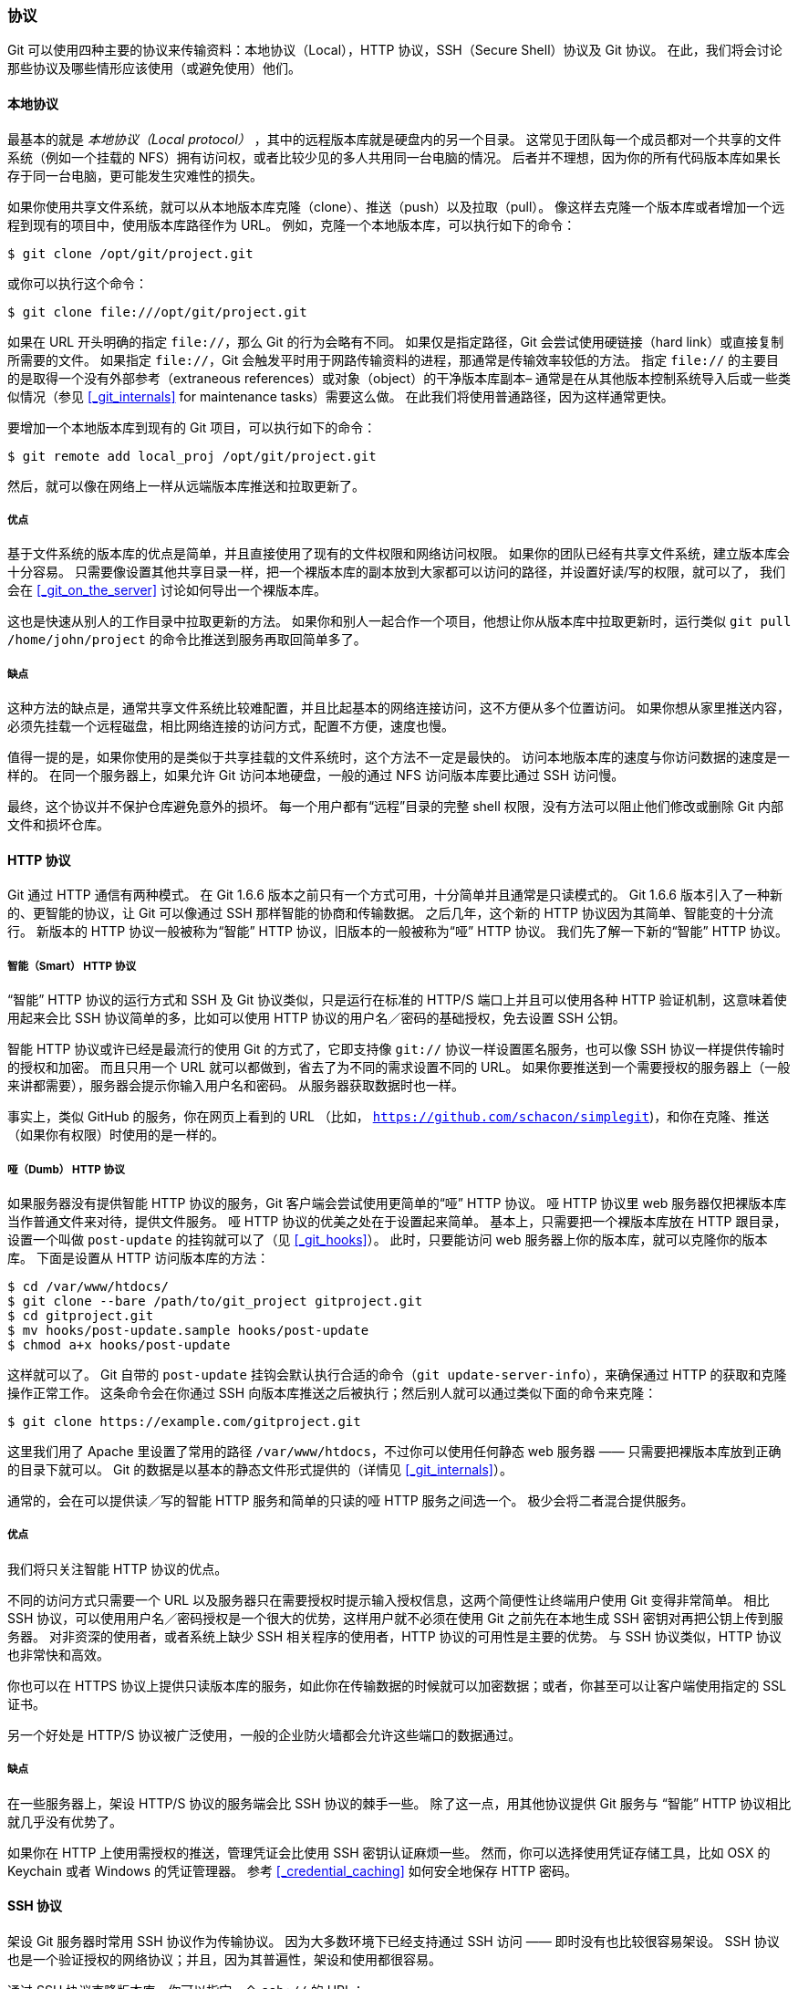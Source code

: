 === 协议

Git 可以使用四种主要的协议来传输资料：本地协议（Local），HTTP 协议，SSH（Secure Shell）协议及 Git 协议。
在此，我们将会讨论那些协议及哪些情形应该使用（或避免使用）他们。

==== 本地协议

(((protocols, local)))
最基本的就是 _本地协议（Local protocol）_ ，其中的远程版本库就是硬盘内的另一个目录。
这常见于团队每一个成员都对一个共享的文件系统（例如一个挂载的 NFS）拥有访问权，或者比较少见的多人共用同一台电脑的情况。
后者并不理想，因为你的所有代码版本库如果长存于同一台电脑，更可能发生灾难性的损失。

如果你使用共享文件系统，就可以从本地版本库克隆（clone）、推送（push）以及拉取（pull）。
像这样去克隆一个版本库或者增加一个远程到现有的项目中，使用版本库路径作为 URL。
例如，克隆一个本地版本库，可以执行如下的命令：

[source,console]
----
$ git clone /opt/git/project.git
----

或你可以执行这个命令：

[source,console]
----
$ git clone file:///opt/git/project.git
----

如果在 URL 开头明确的指定 `file://`，那么 Git 的行为会略有不同。
如果仅是指定路径，Git 会尝试使用硬链接（hard link）或直接复制所需要的文件。
如果指定 `file://`，Git 会触发平时用于网路传输资料的进程，那通常是传输效率较低的方法。
指定 `file://` 的主要目的是取得一个没有外部参考（extraneous references）或对象（object）的干净版本库副本– 通常是在从其他版本控制系统导入后或一些类似情况（参见 <<_git_internals>> for maintenance tasks）需要这么做。
在此我们将使用普通路径，因为这样通常更快。

要增加一个本地版本库到现有的 Git 项目，可以执行如下的命令：

[source,console]
----
$ git remote add local_proj /opt/git/project.git
----

然后，就可以像在网络上一样从远端版本库推送和拉取更新了。

=====  优点

基于文件系统的版本库的优点是简单，并且直接使用了现有的文件权限和网络访问权限。
如果你的团队已经有共享文件系统，建立版本库会十分容易。
只需要像设置其他共享目录一样，把一个裸版本库的副本放到大家都可以访问的路径，并设置好读/写的权限，就可以了，
我们会在 <<_git_on_the_server>> 讨论如何导出一个裸版本库。

这也是快速从别人的工作目录中拉取更新的方法。
如果你和别人一起合作一个项目，他想让你从版本库中拉取更新时，运行类似 `git pull /home/john/project` 的命令比推送到服务再取回简单多了。

===== 缺点

这种方法的缺点是，通常共享文件系统比较难配置，并且比起基本的网络连接访问，这不方便从多个位置访问。
如果你想从家里推送内容，必须先挂载一个远程磁盘，相比网络连接的访问方式，配置不方便，速度也慢。

值得一提的是，如果你使用的是类似于共享挂载的文件系统时，这个方法不一定是最快的。
访问本地版本库的速度与你访问数据的速度是一样的。
在同一个服务器上，如果允许 Git 访问本地硬盘，一般的通过 NFS 访问版本库要比通过 SSH 访问慢。

最终，这个协议并不保护仓库避免意外的损坏。
每一个用户都有“远程”目录的完整 shell 权限，没有方法可以阻止他们修改或删除 Git 内部文件和损坏仓库。

==== HTTP 协议

Git 通过 HTTP 通信有两种模式。
在 Git 1.6.6 版本之前只有一个方式可用，十分简单并且通常是只读模式的。
Git 1.6.6 版本引入了一种新的、更智能的协议，让 Git 可以像通过 SSH 那样智能的协商和传输数据。
之后几年，这个新的 HTTP 协议因为其简单、智能变的十分流行。
新版本的 HTTP 协议一般被称为“智能” HTTP 协议，旧版本的一般被称为“哑” HTTP 协议。
我们先了解一下新的“智能” HTTP 协议。

===== 智能（Smart） HTTP 协议

(((protocols, smart HTTP)))
“智能” HTTP 协议的运行方式和 SSH 及 Git 协议类似，只是运行在标准的 HTTP/S 端口上并且可以使用各种 HTTP 验证机制，这意味着使用起来会比 SSH 协议简单的多，比如可以使用 HTTP 协议的用户名／密码的基础授权，免去设置 SSH 公钥。

智能 HTTP 协议或许已经是最流行的使用 Git 的方式了，它即支持像 `git://` 协议一样设置匿名服务，也可以像 SSH 协议一样提供传输时的授权和加密。
而且只用一个 URL 就可以都做到，省去了为不同的需求设置不同的 URL。
如果你要推送到一个需要授权的服务器上（一般来讲都需要），服务器会提示你输入用户名和密码。
从服务器获取数据时也一样。

事实上，类似 GitHub 的服务，你在网页上看到的 URL （比如， `https://github.com/schacon/simplegit[]`)，和你在克隆、推送（如果你有权限）时使用的是一样的。

===== 哑（Dumb） HTTP 协议

(((protocols, dumb HTTP)))
如果服务器没有提供智能 HTTP 协议的服务，Git 客户端会尝试使用更简单的“哑” HTTP 协议。
哑 HTTP 协议里 web 服务器仅把裸版本库当作普通文件来对待，提供文件服务。
哑 HTTP 协议的优美之处在于设置起来简单。
基本上，只需要把一个裸版本库放在 HTTP 跟目录，设置一个叫做 `post-update` 的挂钩就可以了（见 <<_git_hooks>>）。
此时，只要能访问 web 服务器上你的版本库，就可以克隆你的版本库。
下面是设置从 HTTP 访问版本库的方法：

[source,console]
----
$ cd /var/www/htdocs/
$ git clone --bare /path/to/git_project gitproject.git
$ cd gitproject.git
$ mv hooks/post-update.sample hooks/post-update
$ chmod a+x hooks/post-update
----

这样就可以了。(((hooks, post-update)))
Git 自带的 `post-update` 挂钩会默认执行合适的命令（`git update-server-info`），来确保通过 HTTP 的获取和克隆操作正常工作。
这条命令会在你通过 SSH 向版本库推送之后被执行；然后别人就可以通过类似下面的命令来克隆：

[source,console]
----
$ git clone https://example.com/gitproject.git
----

这里我们用了 Apache 里设置了常用的路径 `/var/www/htdocs`，不过你可以使用任何静态 web 服务器 —— 只需要把裸版本库放到正确的目录下就可以。
Git 的数据是以基本的静态文件形式提供的（详情见 <<_git_internals>>）。

通常的，会在可以提供读／写的智能 HTTP 服务和简单的只读的哑 HTTP 服务之间选一个。
极少会将二者混合提供服务。

===== 优点

我们将只关注智能 HTTP 协议的优点。

不同的访问方式只需要一个 URL 以及服务器只在需要授权时提示输入授权信息，这两个简便性让终端用户使用 Git 变得非常简单。
相比 SSH 协议，可以使用用户名／密码授权是一个很大的优势，这样用户就不必须在使用 Git 之前先在本地生成 SSH 密钥对再把公钥上传到服务器。
对非资深的使用者，或者系统上缺少 SSH 相关程序的使用者，HTTP 协议的可用性是主要的优势。
与 SSH 协议类似，HTTP 协议也非常快和高效。

你也可以在 HTTPS 协议上提供只读版本库的服务，如此你在传输数据的时候就可以加密数据；或者，你甚至可以让客户端使用指定的 SSL 证书。

另一个好处是 HTTP/S 协议被广泛使用，一般的企业防火墙都会允许这些端口的数据通过。

===== 缺点

在一些服务器上，架设 HTTP/S 协议的服务端会比 SSH 协议的棘手一些。
除了这一点，用其他协议提供 Git 服务与 “智能” HTTP 协议相比就几乎没有优势了。

如果你在 HTTP 上使用需授权的推送，管理凭证会比使用 SSH 密钥认证麻烦一些。
然而，你可以选择使用凭证存储工具，比如 OSX 的 Keychain 或者 Windows 的凭证管理器。
参考 <<_credential_caching>> 如何安全地保存 HTTP 密码。

==== SSH 协议

(((protocols, SSH)))
架设 Git 服务器时常用 SSH 协议作为传输协议。
因为大多数环境下已经支持通过 SSH 访问 —— 即时没有也比较很容易架设。
SSH 协议也是一个验证授权的网络协议；并且，因为其普遍性，架设和使用都很容易。

通过 SSH 协议克隆版本库，你可以指定一个 `ssh://` 的 URL：

[source,console]
----
$ git clone ssh://user@server/project.git
----

或者使用一个简短的 scp 式的写法：

[source,console]
----
$ git clone user@server:project.git
----

你也可以不指定用户，Git 会使用当前登录的用户名。

===== 优势

用 SSH 协议的优势有很多。
首先，SSH 架设相对简单 ——  SSH 守护进程很常见，多数管理员都有使用经验，并且多数操作系统都包含了它及相关的管理工具。
其次，通过 SSH 访问是安全的 —— 所有传输数据都要经过授权和加密。
最后，与 HTTP/S 协议、Git 协议及本地协议一样，SSH 协议很高效，在传输前也会尽量压缩数据。

===== 缺点

SSH 协议的缺点在于你不能通过他实现匿名访问。
即便只要读取数据，使用者也要有通过 SSH 访问你的主机的权限，这使得 SSH 协议不利于开源的项目。
如果你只在公司网络使用，SSH 协议可能是你唯一要用到的协议。
如果你要同时提供匿名只读访问和 SSH 协议，那么你除了为自己推送架设 SSH 服务以外，还得架设一个可以让其他人访问的服务。

==== Git 协议

(((protocols, git)))
接下来是 Git 协议。
这是包含在 Git 里的一个特殊的守护进程；它监听在一个特定的端口（9418），类似于 SSH 服务，但是访问无需任何授权。
要让版本库支持 Git 协议，需要先创建一个 `git-daemon-export-ok` 文件 ——  它是 Git 协议守护进程为这个版本库提供服务的必要条件 ——  但是除此之外没有任何安全措施。
要么谁都可以克隆这个版本库，要么谁也不能。
这意味这，通常不能通过 Git 协议推送。
由于没有授权机制，一旦你开放推送操作，意味着网络上知道这个项目 URL 的人都可以向项目推送数据。
不用说，极少会有人这么做。

===== 优点

目前，Git 协议是 Git 使用的网络传输协议里最快的。
如果你的项目有很大的访问量，或者你的项目很庞大并且不需要为写进行用户授权，架设 Git 守护进程来提供服务是不错的选择。
它使用与 SSH 相同的数据传输机制，但是省去了加密和授权的开销。

===== 缺点

Git 协议缺点是缺乏授权机制。
把 Git 协议作为访问项目版本库的唯一手段是不可取的。
一般的做法里，会同时提供 SSH 或者 HTTPS 协议的访问服务，只让少数几个开发者有推送（写）权限，其他人通过 `git://` 访问只有读权限。
Git 协议也许也是最难架设的。
它要求有自己的守护进程，这就要配置 `xinetd` 或者其他的程序，这些工作并不简单。
它还要求防火墙开放 9418 端口，但是企业防火墙一般不会开放这个非标准端口。
而大型的企业防火墙通常会封锁这个端口。
